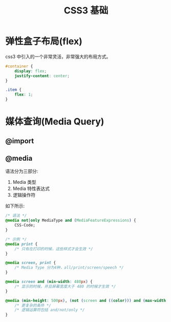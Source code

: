 #+TITLE: CSS3 基础




* 弹性盒子布局(flex)

css3 中引入的一个非常灵活，非常强大的布局方式。

#+BEGIN_SRC css
  #container {
      display: flex;
      justify-content: center;
  }

  .item {
      flex: 1;
  }
#+END_SRC

* 媒体查询(Media Query)
** @import
** @media

语法分为三部分:
1. Media 类型
2. Media 特性表达式
3. 逻辑操作符

如下所示:
#+BEGIN_SRC css
  /* 语法 */
  @media not|only MediaType and (MediaFeatureExpressions) {
      CSS-Code;
  }

  /* 示例 */
  @media print {
      /* 只有在打印的时候，这些样式才会生效 */
  }

  @media screen, print {
      /* Media Type 分为4种，all/print/screen/speech */
  }

  @media screen and (min-width: 480px) {
      /* 显示的时候，并且屏幕宽度大于 480 的时候才生效 */
  }

  @media (min-height: 500px), (not (screen and ((color))) and (max-width: 90em) and (oritentation:lanscape)) {
      /* 更复杂的条件 */
      /* 逻辑运算符包括 and/not/only */
  }
#+END_SRC
